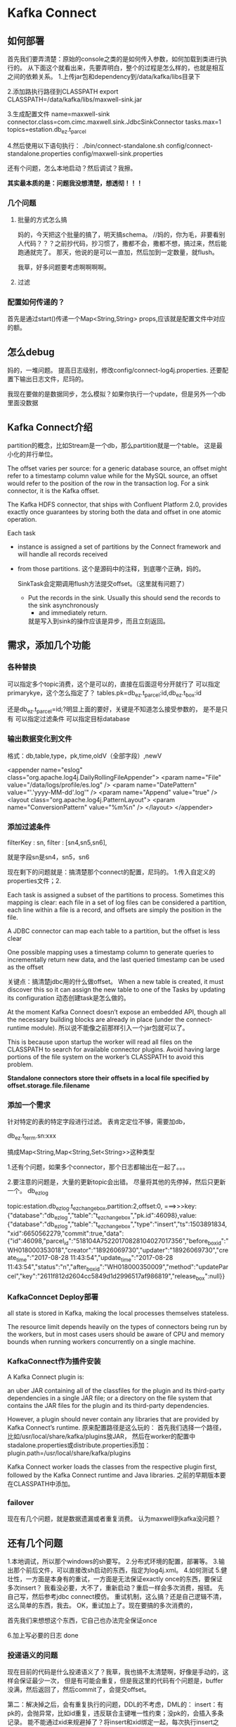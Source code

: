 * Kafka Connect

** 如何部署
   首先我们要弄清楚：原始的console之类的是如何传入参数，如何加载到类进行执行的。
   从下面这个就看出来，先要弄明白，整个的过程是怎么样的，也就是相互之间的依赖关系。
   1.上传jar包和dependency到/data/kafka/libs目录下

   2.添加路执行路径到CLASSPATH
   export CLASSPATH=/data/kafka/libs/maxwell-sink.jar

   3.生成配置文件
   name=maxwell-sink
   connector.class=com.cimc.maxwell.sink.JdbcSinkConnector
   tasks.max=1
   topics=estation.db_ez.t_parcel

   4.然后使用以下语句执行：
   ./bin/connect-standalone.sh config/connect-standalone.properties config/maxwell-sink.properties

   还有个问题，怎么本地启动？然后调试？我擦。




    *其实最本质的是：问题我没想清楚，想透彻！！！*
*** 几个问题

**** 批量的方式怎么搞
    妈的，今天把这个批量的搞了，明天搞schema。
    //妈的，你为毛，非要看别人代码？？？之前抄代码，抄习惯了，撒都不会，撒都不想，搞过来，然后能跑通就完了。
    那天，他说的是可以一直加，然后加到一定数量，就flush。

    我草，好多问题要考虑啊啊啊啊。

**** 过滤
*** 配置如何传递的？
    首先是通过start()传递一个Map<String,String> props,应该就是配置文件中对应的额。
** 怎么debug
   妈的，一堆问题。
   提高日志级别，修改config/connect-log4j.properties.
   还要配置下输出日志文件，尼玛的。


   我现在要做的是数据同步，怎么模拟？如果你执行一个update，但是另外一个db里面没数据


** Kafka Connect介绍
   partition的概念，比如Stream是一个db，那么partition就是一个table。
   这是最小化的并行单位。

   The offset varies per source: for a generic database source, an offset might refer to a timestamp column value
   while for the MySQL source, an offset would refer to the position of the row in the transaction log.
   For a sink connector, it is the Kafka offset.

   The Kafka HDFS connector, that ships with Confluent Platform 2.0, provides
   exactly once guarantees by storing both the data and offset in one atomic operation.


   Each task
 * instance is assigned a set of partitions by the Connect framework and will handle all records received
 * from those partitions.
   这个是源码中的注释，到底哪个正确，妈的。

   SinkTask会定期调用flush方法提交offset。（这里就有问题了）

   * Put the records in the sink. Usually this should send the records to the sink asynchronously
     * and immediately return.
     就是写入到sink的操作应该是异步，而且立刻返回。

** 需求，添加几个功能

*** 各种替换
     可以指定多个topic消费，这个是可以的，直接在后面逗号分开就行了
     可以指定primarykye，这个怎么指定了？
     tables.pk=db_ez.t_parcel:id,db_ez.t_box:id

     还是db_ez.t_parcel=id;?明显上面的要好，关键是不知道怎么接受参数的，
     是不是只有
     可以指定过滤条件
     可以指定目标database
*** 输出数据变化到文件
    格式：db,table,type，pk,time,oldV（全部字段）,newV


        <appender name="eslog" class="org.apache.log4j.DailyRollingFileAppender">
                <param name="File" value="/data/logs/profile/es.log" />
                <param name="DatePattern" value="'.'yyyy-MM-dd'.log'" />
                <param name="Append" value="true" />
                <layout class="org.apache.log4j.PatternLayout">
                        <param name="ConversionPattern" value="%m%n" />
                </layout>
        </appender>
*** 添加过滤条件
    filterKey : sn,
                filter : [sn4,sn5,sn6],

   就是字段sn是sn4，sn5，sn6

   现在剩下的问题就是：搞清楚那个connect的配置，尼玛的。
   1.传入自定义的properties文件；2.


   Each task is assigned a subset of the partitions to process. Sometimes this mapping is clear: each file in a set of log files can be considered a partition, each line within a file is a record, and offsets are simply the position in the file.

   A JDBC connector can map each table to a partition, but the offset is less clear

    One possible mapping uses a timestamp column to generate queries to incrementally return new data, and the last queried timestamp can be used as the offset

   关键点：搞清楚jdbc用的什么做offset。
   When a new table is created, it must discover this so it can assign the new table to one of the Tasks by updating its configuration
   动态创建task是怎么做的。

   At the moment Kafka Connect doesn’t expose an embedded API, though all the necessary building blocks are already in place (under the connect-runtime module).
   所以说不能像之前那样引入一个jar包就可以了。

   This is because upon startup the worker will read all files on the CLASSPATH to search for available connector plugins. Avoid having large portions of the file system on the worker’s CLASSPATH to avoid this problem.

   *Standalone connectors store their offsets in a local file specified by offset.storage.file.filename*

*** 添加一个需求
    针对特定的表的特定字段进行过滤。
    表肯定定位不够，需要加db，

    db_ez.t_term.sn:xxx

    搞成Map<String,Map<String,Set<String>>这种类型

    1.还有个问题，如果多个connector，那个日志都输出在一起了。。。

    2.要注意的问题是，大量的更新topic会出错。
    尽量将其他的先停掉，然后只更新一个。
    db_ez_log

    topic:estation.db_ez_log.t_ez_changebox,partition:2,offset:0,
===>>>key:{"database":"db_ez_log","table":"t_ez_changebox","pk.id":46098},value:{"database":"db_ez_log","table":"t_ez_changebox","type":"insert","ts":1503891834,"xid":6650562279,"commit":true,"data":{"id":46098,"parcel_id":"518104A75220170828104027017356","before_box_id":"WH018000353018","creator":"18926069730","updater":"18926069730","create_time":"2017-08-28 11:43:54","update_time":"2017-08-28 11:43:54","status":"n","after_box_id":"WH018000350009","method":"updateParcel","key":"2611f812d2604cc5849d1d2996517af986819","release_box":null}}



*** KafkaConncet Deploy部署
    all state is stored in Kafka, making the local processes themselves stateless.

    The resource limit depends heavily on the types of connectors being run by the workers, but in most cases users should be aware of CPU and memory bounds when running workers concurrently on a single machine.
*** KafkaConnect作为插件安装
    A Kafka Connect plugin is:

    an uber JAR containing all of the classfiles for the plugin and its third-party dependencies in a single JAR file; or
    a directory on the file system that contains the JAR files for the plugin and its third-party dependencies.

    However, a plugin should never contain any libraries that are provided by Kafka Connect’s runtime.
    原来配置路径是这么玩的：
    首先我们选择一个路径，比如/usr/local/share/kafka/plugins放JAR，
    然后在worker的配置中stadalone.properties或distribute.properties添加：
    plugin.path=/usr/local/share/kafka/plugins

     Kafka Connect worker loads the classes from the respective plugin first, followed by the Kafka Connect runtime and Java libraries.
     之前的早期版本要在CLASSPATH中添加。
*** failover
    现在有几个问题，就是数据遗漏或者重复消费。
    认为maxwell到kafka没问题？

** 还有几个问题
    1.本地调试，所以那个windows的sh要写。
    2.分布式环境的配置，部署等。
    3.输出那个前后文件，可以直接改sh启动的东西，指定为log4j.xml。
    4.如何测试
    5.健壮性，一方面是本身有的重试，一方面是无法保证exactly once的东西，要保证多次insert？
    我看没必要，大不了，重新启动？重启一样会多次消费，报错。
    先自己写，然后参考jdbc connect模仿。
    重试机制，这么搞？还是自己逻辑不清，这么简单的东西，我去。
    OK，重试加上了。现在要搞的多次消费的，

    首先我们来想想这个东西，它自己也办法完全保证once

    6.加上写必要的日志 done

*** 投递语义的问题
    现在目前的代码是什么投递语义了？我草，我也搞不太清楚啊，好像是手动的，这样会保证最少一次，
    但是有可能会重复，但是我这里的代码有个问题是，buffer没满，然后返回了，然后commit了，会提交offset。

    第二：解决掉之后，会有重复执行的问题，DDL的不考虑，DML的：
    insert：有pk的，会抛异常，比如id重复，违反联合主键唯一性约束；没pk的，会插入多条记录。
    能不能通过xid来规避掉了？将insert和xid绑定一起，每次执行insert之前，看看这个xid是否已经在数据库？
    xid放内存？
    update：这个保证顺序性也没撒问题，
    delete：这个没撒问题，

*** consume默认配置问题
    现在好像都是默认从earliest开始消费啊，每次都重复的。。。

   仔细看了这个东西，还是不行，比如插入，一个
   insert into t_parcel (id,book_type) values('245245','weixin')
   这种，你不可能将那个改成字符串。所以还是的搞这个schema，

** 关于schema
   这个schema，真TM的复杂，我看直接将类Vo放到项目中，比如ParcelVo等。
   将表t_parcel和ParcelVo建立一对一关系，RowMap做成泛型。
   对用mybatis和spring-jdbc，这样直接操作对象了。
*** insert
    只有data有数据，直接搞，毫无问题。

*** update
    data，old都有数据，但是一样可以用，只是说有些是没有pk值的。
*** delete
    data是有原始值的。

** 使用mybatis
   能批量执行sql吗？这个不考虑，mybatis自己会优化。
*** 指定database
    应该可以传递一个参数，然后判断，拼接进去。
*** insert
    insert毫无问题
*** update
    有pk的用updateByPk？或者全部搞一样的？
    没pk的用old的值
*** delete
    和上面一样的，然后传递的时候，直接将map传递进去。
    还要搞一个本地调试的东西。

** 还有几个问题
   1.那个鸟old中的$ref:$data是个什么东西。
   2.查询出来的那个insert，update，delete是否正确
   将rowMap和sql一起输出到指定的日志文件。
   3.批量更新的那个batch
   如果没到500条，好久才更新，如果这时丢了，怎么搞？

   下班之后再看吧，今天早点回去了。
   坚持写博客，

   {"data":{"box_id":"ZN012000080222","box_status":"r","box_type":"medium","box_type_id":"69","box_use_status":"empty","cabinet_id":"ZN012000080","create_time":"2017-07-26 14:04:55","layout_col":"2","layout_elect":"20","layout_row":"10","rema
rk":null,"sn":"101100A094","source":null,"status":"y","update_time":null},"database":"db_ez","old":{"$ref":"$.data"},"pk":"ZN012000080222","table":"t_box","time":1502796232478,"type":"delete"}



** 常用命令
*** Linux
   ./bin/connect-standalone.sh config/connect-standalone.properties  config/connect-console-sink.properties  | more

   ./bin/connect-standalone.sh config/connect-standalone.properties  config/maxwell-sink.properties  | more

   ./bin/connect-distributed.sh  config/connect-distributed.properties  config/maxwell-sink.properties

*** Windows
    d:\kafka\bin\windows
    connect-standalone.bat  d:\kafka\config\connect-standalone.properties d:\kafka\config\connect-console-sink.properties

** 数据问题
   1.使用了batch，停了，会丢失数据吗？
   2.失败了，重启如何恢复，指定，从哪里开始消费了？
   3.刚还想到一个问题，多个Task，能够保证顺序吗？
   根据pk进行了hash，那么针对指定的parcel_id，都会被hash到一个partition上。
   一个partition只会被一个consumer线程消费，因此不存在任何问题。
   4.connection的问题
   就是事务的保证，必须将事务和offset的提交绑定在一起。

   5.insert去重

** 数据校订
   如何区分你同步过去的数据是正确的，没漏，没错误（顺序）

** 数据同步监控
   整个的监控程序怎么搞。可以放到后面考虑

** Schemas注册中心作用
   We’ve also found it painful not having a central authority on data structures that can share their respective schemas across all services and applications. Without a central registry for message schemas, data serialization and deserialization for a variety of applications are troublesome and the pipeline is fragile when schema evolution happens. We found Schema Registry is a great solution for this problem.

   The ad server uses the event classes and Schema Registry to validate data before it’s written to the pipeline – ensuring data integrity – and then generates Avro-serialized Kafka messages with the validated schema.
   也就是说用event类和schema注册中心的东西来校验数据，在写入到kafka之前，为了保证数据的完整性。
   然后使用已经定义好的序列化类来产生消息。

** 配置注意点
   For connector configs, tasks.max, flush.size, and rotate.interval.ms are very important.

   so having the tasks.max comparable with the available CPU cores is helpful for performance, and having the tasks.max comparable with the total number of topic partitions can help achieve maximum parallelism

   We choose flush.size and rotate.interval.ms based on the size of the generated Parquet files.

   One 32-core Kafka Connect API worker node can achieve the HDFS writing rate of 136,000 messages per second with 75% CPU usage and roughly 225 MBps network inbound.

** 过滤重复数据
   又出问题了，那个batch之前可能就已经有了
   在这个前面，就先对所有的records进行去重，先将record转换为对象，然后对对象进行去重。

   是将这个转换成List<RowMapRecord>然后去重，返回一个List好，还是直接过滤？
   搞成list返回，这样代码更清晰，但是代价更大，更多循环，直接过滤较好。

   要过滤的有：
   1.xid重复的
   2.type相同，pk相同的
   3.type是insert，但是数据库中已经存在的。

   代码怎么写？

   distinctXid()返回boolean？

   但是这个地方好像还是不行，因为有这种情况：
   我先delete，加到batch中，然后insert，这个时候delete还没执行，查询到记录是存在的，
   所以insert没有没加到batch中。

   怎么进行复杂的测试。
** 加个功能，对特定类型的DML操作过滤。
   先写一起。

   写一起好，还是分开好？
   还是要分开，一个做dml判断的，一个是做字段判断的。
   那个表 db_ez.t_term的哪些操作放行。
   但是这里有个问题就是大小写的问题。直接用String。
   分，肯定是要分开。

   分开之后怎么合在一起作用了？
   filterChain？？感觉搞的麻烦了，但是必须这么搞啊。

   必须的分开，然后组装这个filterChain怎么搞？？？
   直接init？可以得到所有xx的实现类？？？
   可以用反射，也可以直接new？然后传递进去的是什么？config？的字段？


   还有好多东西要做啊，一个个来。。。
   算法和数据结构，搞搞搞。。。。还是掌握的不好啊。。。
   其实这里不需要针对特殊情况处理，preNode设置为tail就行。。。我草，这么美妙。。。
   认知事物，必须要透彻啊，利用上所有的线索，知识，资料，以及知识间的联系。

   为什么我这篇文章发布出去了。。。我擦，怕什么？
   别人了解？？？还是？
